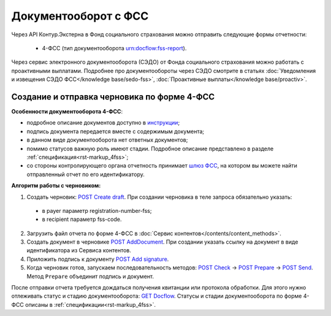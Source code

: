 .. _`шлюз ФСС`: http://f4.fss.ru/fss/office
.. _`инструкции`: https://www.kontur-extern.ru/support/faq/31/157
.. _`POST Create draft`: https://developer.kontur.ru/doc/extern.drafts/method?type=post&path=%2Fv1%2F%7BaccountId%7D%2Fdrafts
.. _`POST AddDocument`: https://developer.kontur.ru/doc/extern.drafts/method?type=post&path=%2Fv1%2F%7BaccountId%7D%2Fdrafts%2F%7BdraftId%7D%2Fdocuments
.. _`POST Add signature`: https://developer.kontur.ru/doc/extern.drafts/method?type=post&path=%2Fv1%2F%7BaccountId%7D%2Fdrafts%2F%7BdraftId%7D%2Fdocuments%2F%7BdocumentId%7D%2Fsignatures
.. _`POST Check`: https://developer.kontur.ru/doc/extern.drafts/method?type=post&path=%2Fv1%2F%7BaccountId%7D%2Fdrafts%2F%7BdraftId%7D%2Fcheck
.. _`POST Prepare`: https://developer.kontur.ru/doc/extern.drafts/method?type=post&path=%2Fv1%2F%7BaccountId%7D%2Fdrafts%2F%7BdraftId%7D%2Fprepare
.. _`POST Send`: https://developer.kontur.ru/doc/extern.drafts/method?type=post&path=%2Fv1%2F%7BaccountId%7D%2Fdrafts%2F%7BdraftId%7D%2Fsend
.. _`GET Docflow`: https://developer.kontur.ru/doc/extern.docflows/method?type=get&path=%2Fv1%2F%7BaccountId%7D%2Fdocflows%2F%7BdocflowId%7D

Документооборот с ФСС
=====================

.. _rst-markup-dc-fss:

Через API Контур.Экстерна в Фонд социального страхования можно отправить следующие формы отчетности:

  * 4-ФСС (тип документооборота urn:docflow:fss-report). 

Через сервис электронного документооборота (СЭДО) от Фонда социального страхования можно работать с проактивными выплатами. Подробнее про документообороты через СЭДО смотрите в статьях :doc:`Уведомления и извещения СЭДО ФСС</knowledge base/sedo-fss>`, :doc:`Проактивные выплаты</knowledge base/proactiv>`.

Создание и отправка черновика по форме 4-ФСС
--------------------------------------------

**Особенности документооборота 4-ФСС**:

* подробное описание документов доступно в `инструкции`_;
* подпись документа передается вместе с содержимым документа;
* в данном виде документооборота нет ответных документов;
* помимо статусов важную роль имеют стадии. Подробное описание представлено в разделе :ref:`спецификация<rst-markup_4fss>`;
* со стороны контролирующего органа отчетность принимает `шлюз ФСС`_, на котором вы можете найти отправленный отчет по его идентификатору.


**Алгоритм работы с черновиком:**

1. Создать черновик: `POST Create draft`_. При создании черновика в теле запроса обязательно указать:

  * в payer параметр registration-number-fss;
  * в recipient параметр fss-code.

2. Загрузить файл отчета по форме 4-ФСС в :doc:`Сервис контентов</contents/content_methods>`.
3. Создать документ в черновике `POST AddDocument`_. При создании указать ссылку на документ в виде идентификатора из Сервиса контентов. 
4. Приложить подпись к документу `POST Add signature`_. 
5. Когда черновик готов, запускаем последовательность методов: `POST Check`_ -> `POST Prepare`_ -> `POST Send`_. Метод ``Prepare`` объединит подпись и документ. 

После отправки отчета требуется дождаться получения квитанции или протокола обработки. Для этого нужно отлеживать статус и стадию документооборота: `GET Docflow`_. Статусы и стадии документооборота по форме 4-ФСС описаны в :ref:`спецификации<rst-markup_4fss>`. 